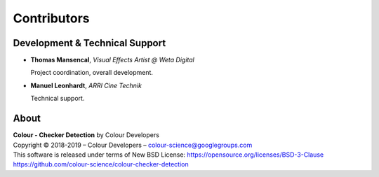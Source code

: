 Contributors
============

Development & Technical Support
-------------------------------

-   **Thomas Mansencal**, *Visual Effects Artist @ Weta Digital*

    Project coordination, overall development.

-   **Manuel Leonhardt**,  *ARRI Cine Technik*

    Technical support.

About
-----

| **Colour - Checker Detection** by Colour Developers
| Copyright © 2018-2019 – Colour Developers – `colour-science@googlegroups.com <colour-science@googlegroups.com>`_
| This software is released under terms of New BSD License: https://opensource.org/licenses/BSD-3-Clause
| `https://github.com/colour-science/colour-checker-detection <https://github.com/colour-science/colour-checker-detection>`_
